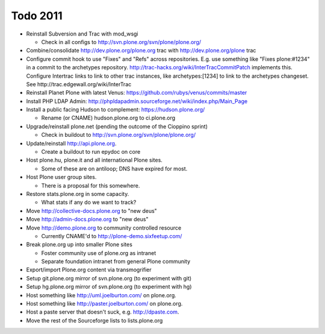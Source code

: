 
Todo 2011
=========

* Reinstall Subversion and Trac with mod_wsgi

  - Check in all configs to http://svn.plone.org/svn/plone/plone.org/

* Combine/consolidate http://dev.plone.org/plone.org trac with http://dev.plone.org/plone trac

* Configure commit hook to use "Fixes" and "Refs" across 
  repositories. E.g. use something like "Fixes plone:#1234" in a commit
  to the archetypes repository. 
  http://trac-hacks.org/wiki/InterTracCommitPatch implements this.
  Configure Intertrac links to link to other trac instances,
  like archetypes:[1234] to link to the archetypes changeset. See
  http://trac.edgewall.org/wiki/InterTrac

* Reinstall Planet Plone with latest Venus: https://github.com/rubys/venus/commits/master

* Install PHP LDAP Admin: http://phpldapadmin.sourceforge.net/wiki/index.php/Main_Page

* Install a public facing Hudson to complement: https://hudson.plone.org/ 

  - Rename (or CNAME) hudson.plone.org to ci.plone.org

* Upgrade/reinstall plone.net (pending the outcome of the Cioppino sprint)

  - Check in buildout to http://svn.plone.org/svn/plone/plone.org/

* Update/reinstall http://api.plone.org.

  - Create a buildout to run epydoc on core

* Host plone.hu, plone.it and all international Plone sites.

  - Some of these are on antiloop; DNS have expired for most.

* Host Plone user group sites.

  - There is a proposal for this somewhere.

* Restore stats.plone.org in some capacity.

  - What stats if any do we want to track?

* Move http://collective-docs.plone.org to "new deus"

* Move http://admin-docs.plone.org to "new deus"

* Move http://demo.plone.org to community controlled resource

  - Currently CNAME'd to http://plone-demo.sixfeetup.com/

* Break plone.org up into smaller Plone sites

  - Foster community use of plone.org as intranet

  - Separate foundation intranet from general Plone community

* Export/import Plone.org content via transmogrifier

* Setup git.plone.org mirror of svn.plone.org (to experiment with git)

* Setup hg.plone.org mirror of svn.plone.org (to experiment with hg)

* Host something like http://uml.joelburton.com/ on plone.org.

* Host something like http://paster.joelburton.com/ on plone.org.

* Host a paste server that doesn't suck, e.g. http://dpaste.com.

* Move the rest of the Sourceforge lists to lists.plone.org
